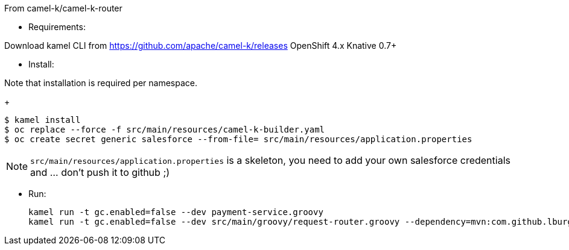 
From camel-k/camel-k-router

- Requirements: 

Download kamel CLI from https://github.com/apache/camel-k/releases
OpenShift 4.x
Knative 0.7+

- Install:

Note that installation is required per namespace. 

+
[source]
----
$ kamel install
$ oc replace --force -f src/main/resources/camel-k-builder.yaml
$ oc create secret generic salesforce --from-file= src/main/resources/application.properties
----

[NOTE]
====
`src/main/resources/application.properties` is a skeleton, you need to add your own salesforce credentials and ... don't push it to github ;)
====

- Run:
+
[source]
----
kamel run -t gc.enabled=false --dev payment-service.groovy
kamel run -t gc.enabled=false --dev src/main/groovy/request-router.groovy --dependency=mvn:com.github.lburgazzoli/camel-k-kqr-pay-support/1.0.0 --secret=salesforce
----